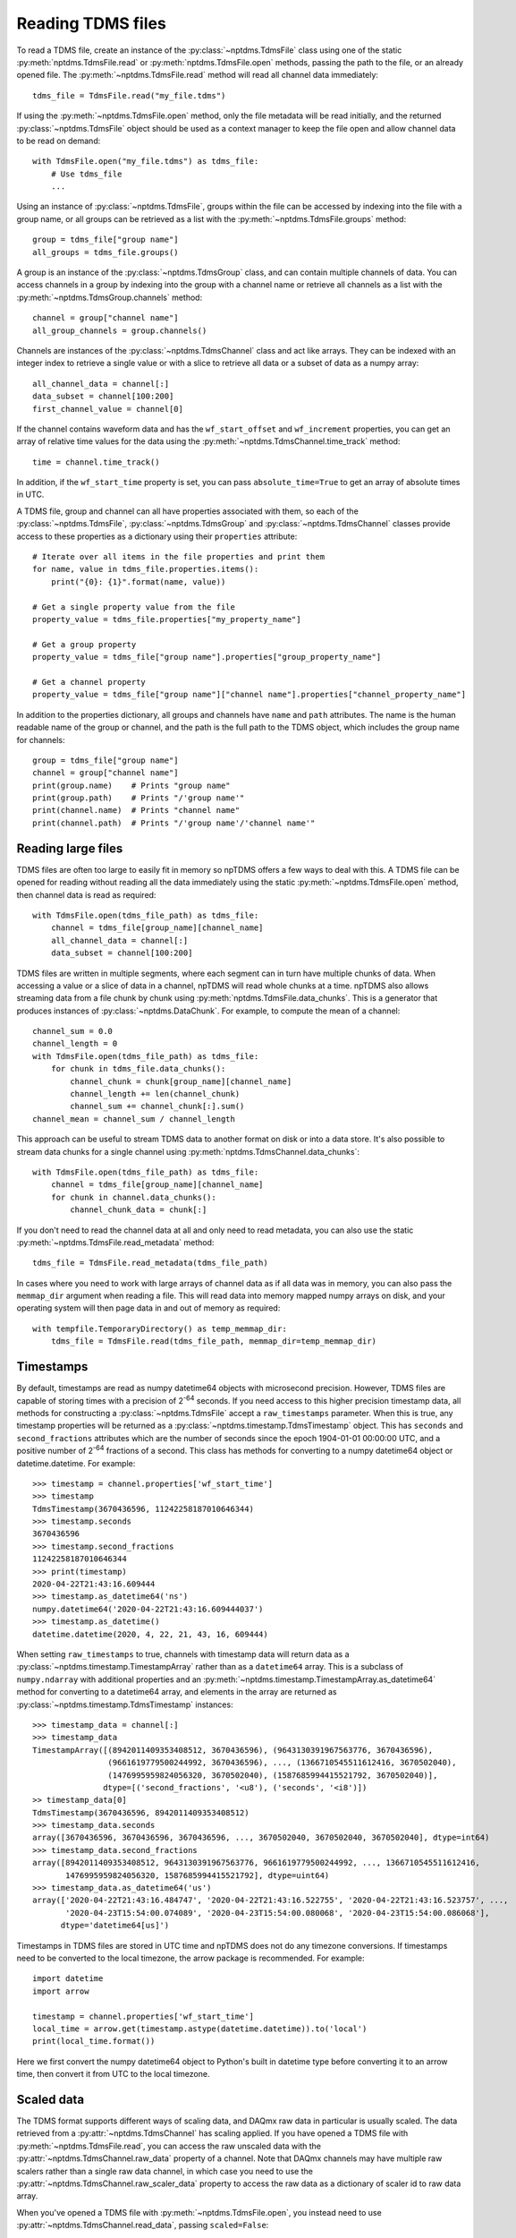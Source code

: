 Reading TDMS files
==================

To read a TDMS file, create an instance of the :py:class:`~nptdms.TdmsFile`
class using one of the static :py:meth:`nptdms.TdmsFile.read` or :py:meth:`nptdms.TdmsFile.open` methods,
passing the path to the file, or an already opened file.
The :py:meth:`~nptdms.TdmsFile.read` method will read all channel data immediately::

    tdms_file = TdmsFile.read("my_file.tdms")

If using the :py:meth:`~nptdms.TdmsFile.open` method, only the file metadata will be read initially,
and the returned :py:class:`~nptdms.TdmsFile` object should be used as a context manager to keep
the file open and allow channel data to be read on demand::

    with TdmsFile.open("my_file.tdms") as tdms_file:
        # Use tdms_file
        ...

Using an instance of :py:class:`~nptdms.TdmsFile`, groups within the file
can be accessed by indexing into the file with a group name, or all groups
can be retrieved as a list with the :py:meth:`~nptdms.TdmsFile.groups` method::

    group = tdms_file["group name"]
    all_groups = tdms_file.groups()

A group is an instance of the :py:class:`~nptdms.TdmsGroup` class,
and can contain multiple channels of data.
You can access channels in a group by indexing into the group with a channel name
or retrieve all channels as a list with the :py:meth:`~nptdms.TdmsGroup.channels` method::

    channel = group["channel name"]
    all_group_channels = group.channels()

Channels are instances of the :py:class:`~nptdms.TdmsChannel` class
and act like arrays. They can be indexed with an integer index to retrieve
a single value or with a slice to retrieve all data or a subset of data
as a numpy array::

    all_channel_data = channel[:]
    data_subset = channel[100:200]
    first_channel_value = channel[0]

If the channel contains waveform data and has the ``wf_start_offset`` and ``wf_increment``
properties, you can get an array of relative time values for the data using the
:py:meth:`~nptdms.TdmsChannel.time_track` method::

    time = channel.time_track()

In addition, if the ``wf_start_time`` property is set,
you can pass ``absolute_time=True`` to get an array of absolute times in UTC.

A TDMS file, group and channel can all have properties associated with them, so each of the
:py:class:`~nptdms.TdmsFile`, :py:class:`~nptdms.TdmsGroup` and :py:class:`~nptdms.TdmsChannel`
classes provide access to these properties as a dictionary using their ``properties`` attribute::

    # Iterate over all items in the file properties and print them
    for name, value in tdms_file.properties.items():
        print("{0}: {1}".format(name, value))

    # Get a single property value from the file
    property_value = tdms_file.properties["my_property_name"]

    # Get a group property
    property_value = tdms_file["group name"].properties["group_property_name"]

    # Get a channel property
    property_value = tdms_file["group name"]["channel name"].properties["channel_property_name"]

In addition to the properties dictionary,
all groups and channels have ``name`` and ``path`` attributes.
The name is the human readable name of the group or channel, and the path
is the full path to the TDMS object, which includes the group name for channels::

    group = tdms_file["group name"]
    channel = group["channel name"]
    print(group.name)    # Prints "group name"
    print(group.path)    # Prints "/'group name'"
    print(channel.name)  # Prints "channel name"
    print(channel.path)  # Prints "/'group name'/'channel name'"

Reading large files
-------------------

TDMS files are often too large to easily fit in memory so npTDMS offers a few ways to deal with this.
A TDMS file can be opened for reading without reading all the data immediately
using the static :py:meth:`~nptdms.TdmsFile.open` method,
then channel data is read as required::

    with TdmsFile.open(tdms_file_path) as tdms_file:
        channel = tdms_file[group_name][channel_name]
        all_channel_data = channel[:]
        data_subset = channel[100:200]

TDMS files are written in multiple segments, where each segment can in turn have
multiple chunks of data.
When accessing a value or a slice of data in a channel, npTDMS will read whole chunks at a time.
npTDMS also allows streaming data from a file chunk by chunk using
:py:meth:`nptdms.TdmsFile.data_chunks`. This is a generator that produces instances of
:py:class:`~nptdms.DataChunk`.
For example, to compute the mean of a channel::

    channel_sum = 0.0
    channel_length = 0
    with TdmsFile.open(tdms_file_path) as tdms_file:
        for chunk in tdms_file.data_chunks():
            channel_chunk = chunk[group_name][channel_name]
            channel_length += len(channel_chunk)
            channel_sum += channel_chunk[:].sum()
    channel_mean = channel_sum / channel_length

This approach can be useful to stream TDMS data to another format on disk or into a data store.
It's also possible to stream data chunks for a single channel using :py:meth:`nptdms.TdmsChannel.data_chunks`::

    with TdmsFile.open(tdms_file_path) as tdms_file:
        channel = tdms_file[group_name][channel_name]
        for chunk in channel.data_chunks():
            channel_chunk_data = chunk[:]

If you don't need to read the channel data at all and only need to read metadata, you can
also use the static :py:meth:`~nptdms.TdmsFile.read_metadata` method::

    tdms_file = TdmsFile.read_metadata(tdms_file_path)

In cases where you need to work with large arrays of channel data as if all data was in memory,
you can also pass the ``memmap_dir`` argument when reading a file.
This will read data into memory mapped numpy arrays on disk,
and your operating system will then page data in and out of memory as required::

    with tempfile.TemporaryDirectory() as temp_memmap_dir:
        tdms_file = TdmsFile.read(tdms_file_path, memmap_dir=temp_memmap_dir)

Timestamps
----------

By default, timestamps are read as numpy datetime64 objects with microsecond precision.
However, TDMS files are capable of storing times with a precision of 2\ :sup:`-64` seconds.
If you need access to this higher precision timestamp data, all methods for constructing a :py:class:`~nptdms.TdmsFile`
accept a ``raw_timestamps`` parameter.
When this is true, any timestamp properties will be returned as a :py:class:`~nptdms.timestamp.TdmsTimestamp`
object. This has ``seconds`` and ``second_fractions`` attributes which are the number of seconds
since the epoch 1904-01-01 00:00:00 UTC, and a positive number of 2\ :sup:`-64` fractions of a second.
This class has methods for converting to a numpy datetime64 object or datetime.datetime. For example::

    >>> timestamp = channel.properties['wf_start_time']
    >>> timestamp
    TdmsTimestamp(3670436596, 11242258187010646344)
    >>> timestamp.seconds
    3670436596
    >>> timestamp.second_fractions
    11242258187010646344
    >>> print(timestamp)
    2020-04-22T21:43:16.609444
    >>> timestamp.as_datetime64('ns')
    numpy.datetime64('2020-04-22T21:43:16.609444037')
    >>> timestamp.as_datetime()
    datetime.datetime(2020, 4, 22, 21, 43, 16, 609444)

When setting ``raw_timestamps`` to true, channels with timestamp data will return data as a
:py:class:`~nptdms.timestamp.TimestampArray` rather than as a ``datetime64`` array.
This is a subclass of ``numpy.ndarray`` with additional properties and an
:py:meth:`~nptdms.timestamp.TimestampArray.as_datetime64` method for converting to a datetime64 array,
and elements in the array are returned as :py:class:`~nptdms.timestamp.TdmsTimestamp` instances::

    >>> timestamp_data = channel[:]
    >>> timestamp_data
    TimestampArray([(8942011409353408512, 3670436596), (9643130391967563776, 3670436596),
                    (9661619779500244992, 3670436596), ..., (1366710545511612416, 3670502040),
                    (1476995959824056320, 3670502040), (1587685994415521792, 3670502040)],
                   dtype=[('second_fractions', '<u8'), ('seconds', '<i8')])
    >> timestamp_data[0]
    TdmsTimestamp(3670436596, 8942011409353408512)
    >>> timestamp_data.seconds
    array([3670436596, 3670436596, 3670436596, ..., 3670502040, 3670502040, 3670502040], dtype=int64)
    >>> timestamp_data.second_fractions
    array([8942011409353408512, 9643130391967563776, 9661619779500244992, ..., 1366710545511612416,
           1476995959824056320, 1587685994415521792], dtype=uint64)
    >>> timestamp_data.as_datetime64('us')
    array(['2020-04-22T21:43:16.484747', '2020-04-22T21:43:16.522755', '2020-04-22T21:43:16.523757', ...,
           '2020-04-23T15:54:00.074089', '2020-04-23T15:54:00.080068', '2020-04-23T15:54:00.086068'],
          dtype='datetime64[us]')

Timestamps in TDMS files are stored in UTC time and npTDMS does not do any timezone conversions.
If timestamps need to be converted to the local timezone,
the arrow package is recommended. For example::

    import datetime
    import arrow

    timestamp = channel.properties['wf_start_time']
    local_time = arrow.get(timestamp.astype(datetime.datetime)).to('local')
    print(local_time.format())

Here we first convert the numpy datetime64 object to Python's built in datetime type before converting it to an arrow time,
then convert it from UTC to the local timezone.

Scaled data
-----------

The TDMS format supports different ways of scaling data, and DAQmx raw data in particular is usually scaled.
The data retrieved from a :py:attr:`~nptdms.TdmsChannel` has scaling applied.
If you have opened a TDMS file with :py:meth:`~nptdms.TdmsFile.read`,
you can access the raw unscaled data with the :py:attr:`~nptdms.TdmsChannel.raw_data` property of a channel.
Note that DAQmx channels may have multiple raw scalers rather than a single raw data channel,
in which case you need to use the :py:attr:`~nptdms.TdmsChannel.raw_scaler_data`
property to access the raw data as a dictionary of scaler id to raw data array.

When you've opened a TDMS file with :py:meth:`~nptdms.TdmsFile.open`, you instead need to use
:py:attr:`~nptdms.TdmsChannel.read_data`, passing ``scaled=False``::

    with TdmsFile.open(tdms_file_path) as tdms_file:
        channel = tdms_file[group_name][channel_name]
        unscaled_data = channel.read_data(scaled=False)

This will return an array of raw data, or a dictionary of scaler id to raw scaler data for DAQmx data.

Conversion to other formats
---------------------------

npTDMS has convenience methods to convert data to Pandas DataFrames or HDF5 files.
The :py:class:`~nptdms.TdmsFile` class has :py:meth:`~nptdms.TdmsFile.as_dataframe` and
:py:meth:`~nptdms.TdmsFile.as_hdf` methods to convert a whole file to a DataFrame or HDF5 file.
In addition there is an :py:meth:`~nptdms.TdmsGroup.as_dataframe` method on :py:class:`~nptdms.TdmsGroup`
and an :py:meth:`~nptdms.TdmsGroup.as_dataframe` method on :py:class:`~nptdms.TdmsChannel`
for converting a single group or channel to a Pandas DataFrame.

Thread safety
-------------

When a TDMS file is opened with :py:meth:`~nptdms.TdmsFile.open`, the returned :py:class:`~nptdms.TdmsFile`
object is not thread-safe and reading from it concurrently will result in undefined behaviour.
If you need to read from the same file concurrently you should open a new :py:class:`~nptdms.TdmsFile`
per thread.

When a TDMS file is read with :py:meth:`~nptdms.TdmsFile.read`, the returned :py:class:`~nptdms.TdmsFile`
is safe to read from concurrently as all data has been read from the file upfront.
